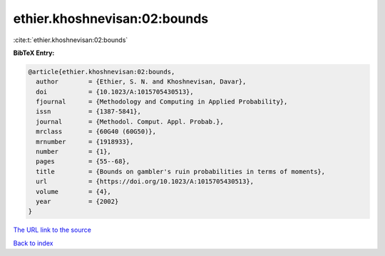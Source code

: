 ethier.khoshnevisan:02:bounds
=============================

:cite:t:`ethier.khoshnevisan:02:bounds`

**BibTeX Entry:**

.. code-block:: bibtex

   @article{ethier.khoshnevisan:02:bounds,
     author        = {Ethier, S. N. and Khoshnevisan, Davar},
     doi           = {10.1023/A:1015705430513},
     fjournal      = {Methodology and Computing in Applied Probability},
     issn          = {1387-5841},
     journal       = {Methodol. Comput. Appl. Probab.},
     mrclass       = {60G40 (60G50)},
     mrnumber      = {1918933},
     number        = {1},
     pages         = {55--68},
     title         = {Bounds on gambler's ruin probabilities in terms of moments},
     url           = {https://doi.org/10.1023/A:1015705430513},
     volume        = {4},
     year          = {2002}
   }
`The URL link to the source <https://doi.org/10.1023/A:1015705430513>`_


`Back to index <../By-Cite-Keys.html>`_
